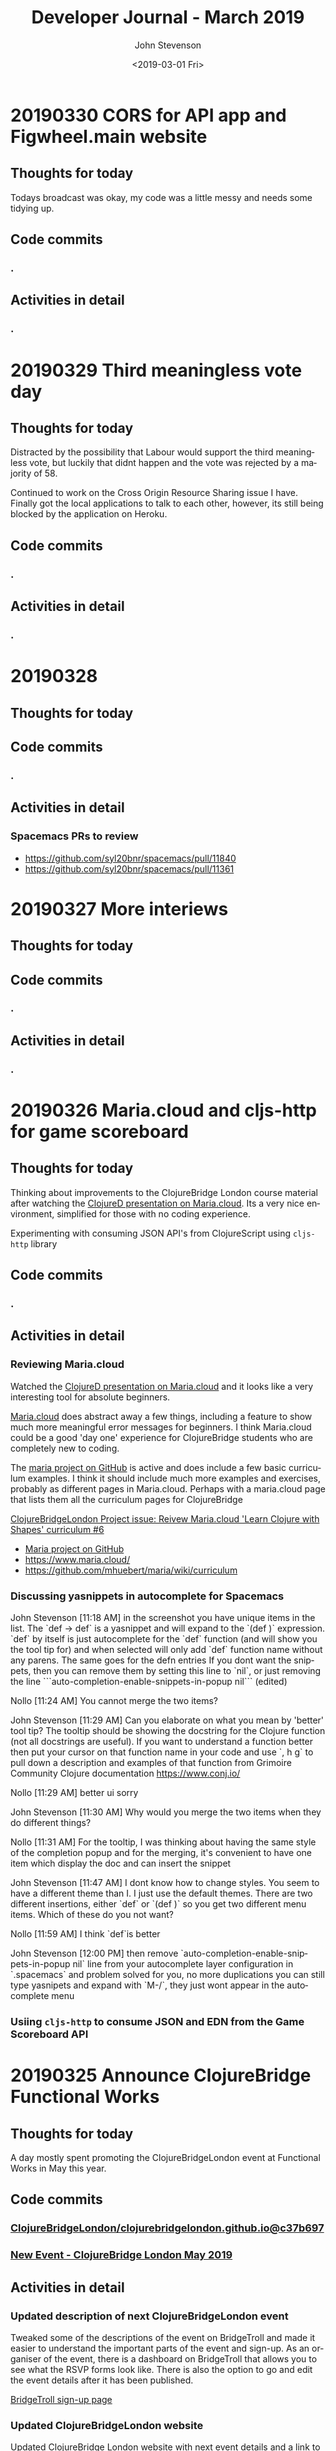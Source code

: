 #+TITLE:       Developer Journal - March 2019
#+AUTHOR:      John Stevenson
#+DATE:        <2019-03-01 Fri>
#+EMAIL:       john@jr0cket.co.uk
#+LANGUAGE:    en


* 20190330 CORS for API app and Figwheel.main website
** Thoughts for today
   Todays broadcast was okay, my code was a little messy and needs some tidying up.
** Code commits
*** .
** Activities in detail
*** .


* 20190329 Third meaningless vote day
** Thoughts for today
   Distracted by the possibility that Labour would support the third meaningless vote, but luckily that didnt happen and the vote was rejected by a majority of 58.

   Continued to work on the Cross Origin Resource Sharing issue I have.  Finally got the local applications to talk to each other, however, its still being blocked by the application on Heroku.
** Code commits
*** .
** Activities in detail
*** .

* 20190328
** Thoughts for today

** Code commits
*** .
** Activities in detail
*** Spacemacs PRs to review
    - https://github.com/syl20bnr/spacemacs/pull/11840
    - https://github.com/syl20bnr/spacemacs/pull/11361


* 20190327 More interiews
** Thoughts for today

** Code commits
*** .
** Activities in detail
*** .

* 20190326 Maria.cloud and cljs-http for game scoreboard

** Thoughts for today
   Thinking about improvements to the ClojureBridge London course material after watching the [[https://github.com/mhuebert/maria][ClojureD presentation on Maria.cloud]].  Its a very nice environment, simplified for those with no coding experience.

   Experimenting with consuming JSON API's from ClojureScript using ~cljs-http~ library
** Code commits
*** .
** Activities in detail
*** Reviewing Maria.cloud
    Watched the [[https://github.com/mhuebert/maria][ClojureD presentation on Maria.cloud]] and it looks like a very interesting tool for absolute beginners.

    [[https://www.maria.cloud/][Maria.cloud]] does abstract away a few things, including a feature to show much more meaningful error messages for beginners.  I think Maria.cloud could be a good 'day one' experience for ClojureBridge students who are completely new to coding.

    The [[https://github.com/mhuebert/maria][maria project on GitHub]] is active and does include a few basic curriculum examples.  I think it should include much more examples and exercises, probably as different pages in Maria.cloud.  Perhaps with a maria.cloud page that lists them all the curriculum pages for ClojureBridge

    [[https://github.com/ClojureBridgeLondon/organise-clojurebridge-london/issues/6][ClojureBridgeLondon Project issue: Reivew Maria.cloud 'Learn Clojure with Shapes' curriculum #6]]

    - [[https://github.com/mhuebert/maria][Maria project on GitHub]]
    - https://www.maria.cloud/
    - https://github.com/mhuebert/maria/wiki/curriculum

*** Discussing yasnippets in autocomplete for Spacemacs
John Stevenson [11:18 AM]
in the screenshot you have unique items in the list.  The `def -> def` is a yasnippet and will expand to the `(def  )` expression.  `def` by itself is just autocomplete for the `def` function (and will show you the tool tip for) and when selected will only add `def` function name without any parens.  The same goes for the defn entries
If you dont want the snippets, then you can remove them by setting this line to `nil`, or just removing the line
```auto-completion-enable-snippets-in-popup nil```
(edited)

Nollo [11:24 AM]
You cannot merge the two items?

John Stevenson [11:29 AM]
Can you elaborate on what you mean by 'better' tool tip?  The tooltip should be showing the docstring for the Clojure function (not all docstrings are useful).  If you want to understand a function better then put your cursor on that function name in your code and use `, h g` to pull down a description and examples of that function from Grimoire Community Clojure documentation https://www.conj.io/

Nollo [11:29 AM]
better ui sorry

John Stevenson [11:30 AM]
Why would you merge the two items when they do different things?

Nollo [11:31 AM]
For the tooltip, I was thinking about having the same style of the completion popup
and for the merging, it's convenient to have one item which display the doc and can insert the snippet

John Stevenson [11:47 AM]
I dont know how to change styles.  You seem to have a different theme than I.  I just use the default themes.
There are two different insertions, either `def`  or `(def )` so you get two different menu items.  Which of these do you not want?

Nollo [11:59 AM]
I think `def`is better

John Stevenson [12:00 PM]
then remove `auto-completion-enable-snippets-in-popup nil` line from your autocomplete layer configuration in `.spacemacs` and problem solved for you, no more duplications
you can still type yasnipets and expand with `M-/`, they just wont appear in the autocomplete menu

*** Usiing ~cljs-http~ to consume JSON and EDN from the Game Scoreboard API


* 20190325 Announce ClojureBridge Functional Works
** Thoughts for today
   A day mostly spent promoting the ClojureBridgeLondon event at Functional Works in May this year.

** Code commits
*** [[https://github.com/ClojureBridgeLondon/clojurebridgelondon.github.io/commit/c37b697e8a3d3d2a539eb6632327d3390b46d85f][ClojureBridgeLondon/clojurebridgelondon.github.io@c37b697]]
*** [[https://github.com/clojure/clojure-site/pull/375][New Event - ClojureBridge London May 2019]]
** Activities in detail
*** Updated description of next ClojureBridgeLondon event
    Tweaked some of the descriptions of the event on BridgeTroll and made it easier to understand the important parts of the event and sign-up.  As an organiser of the event, there is a dashboard on BridgeTroll that allows you to see what the RSVP forms look like.  There is also the option to go and edit the event details after it has been published.

   [[https://www.bridgetroll.org/events/471][BridgeTroll sign-up page]]

*** Updated ClojureBridgeLondon website
    Updated ClojureBridge London website with next event details and a link to the sign up page on BridgeTroll
    [[https://github.com/ClojureBridgeLondon/clojurebridgelondon.github.io/commit/c37b697e8a3d3d2a539eb6632327d3390b46d85f][ClojureBridgeLondon/clojurebridgelondon.github.io@c37b697]]

*** Added ClojureBridgeLondon event to Clojure.org website
    Raised a pull request with Clojure.org to add this event to their Events section

    https://github.com/clojure/clojure-site/pull/375

    PR merged by Alex Miller and the event is now on the website
    https://clojure.org/events/2019/clojurebridge-london-may-2019

*** Wrote to MP to vote to revoke article 50
     While I appreciate you stance in wanting to make Britain a better place for all, it would seem our government is still as split your constituency (which voted remain in Bromley) and as divided as much as the rest of the UK over our relationship with the EU.

     I am sure you do not wish to have a very damaging no deal situation, where only emergency services and essential trade goes on between the UK and EU countries.  It sounds like a bad brexit would also really stall all the work that has gone into improving the constituency, especially in Bromley itself.

     Would it not be better to postpone our exit until the country has a much
 clearer path that we can all get behind.  If we try to go ahead as a divided country, then those divisions will just continue to grow and affect the way we all vote in the coming local elections.

     Within a few days of food shortages (mainly caused by panic buying) then Brexit will go from being seen as a wonderful opportunity to a desperate thing hated more than austerity.  Crashing out of the EU with such negative effect will only lead to an even bigger push to join the EU and become a much more integrated member of that union.

     There is a legal option for the UK to revoke Article 50 at any time before we leave, which will surely be better that crashing out with a no deal and showing just how right project fear actually was.

     Please consider voting to revoke article 50 so we have time to show just how Great Britain can be.

     Yours sincerely,
     John Stevenson


* 20190324 deploy apps to Heroku, unit test API's - Clojure study group
** Thoughts for today

Topics to cover
- deploy to heroku
- lein-ring plugin
- lein ring uberjar
- adding a -main function
- clojure.test and unit tests, what is a unit in Clojure
- mocking and using ring-mock library
- trying code outside of a ~deftest~ - flexibility of Clojure
- Possible refactor steps
-- common code
-- SUT for game-scoreboard.handler namespace
-- .core-test to .handler-test


The System Under Test (SUT) from a Unit Testing perspective represents all of the actors (i.e one or more classes) in a test that are not mocks or stubs.

Update Clojure learning path
http://practicalli.github.io/clojure/learning-clojure.html

** Code commits
*** .
** Activities in detail
*** .

* 20190321 Game scoreboard UI
** Thoughts for today
   Work on next study group as Friday afternoon and Saturday is going to be very busy.

   BridgeTroll PR for Student RSVP page - minimise question about Operating Systems, add question about recommend editors (or none)

   Clojure.org PR for ClojureBridge Event
   GitHub project to manage tasks - rename run an event to organise clojurebridgelondon and create project on there
   Reach out to communities that support under-represented groups

** Code commits
*** [[https://github.com/syl20bnr/spacemacs/pull/12086][Clojure Layer - updated docs for Cider manual quick start]]
*** [[https://github.com/practicalli/game-scoreboard-ui][game-scoreboard-ui GitHub project]]

** Activities in detail
*** BridgeTroll - Clojure course changes
    It seems all courses on BridgeTroll use a very similar template, especially when it comes to asking about Operating Systems the student has.  This makes the RSVP form seem a bit overwhelming.  I [[https://github.com/railsbridge/bridge_troll/issues/631][raised an issue about this]] on BridgeTroll GitHub repository.

    The clojure course only has one Class level, so suggests you need some experience to attend the course.  This is not the case and I have created a PR to update this.

    Reached out to [[https://github.com/ultrasaurus][Sarah Allen]] for help in getting these things resolved and hopefully some admin training on BridgeTroll.

*** Spacemacs Clojure Layer - Quickstart with Leiningen PR
    The quickstart with leiningen docs in the Spacemacs clojure layer are out of date. Update leiningen version to 2.9.1, Boot to 2.8.2 and ~cider-connect~ to 0.21.1

*** Game scoreboard UI in Clojurescript
    Create a new figwheel-main project with reagent
    Add a CSS framework to make it look pretty - bluma (lighter weight apparently) or bootstrap
    Consume API from deployed Game Scoreboard API

* 20190320 Yoga, Cycling and other exercises
** Thoughts for today
   Cycled down to otford and then my rear derailleur cable snapped, so had to do a bit of bodging to get something better than the hardest gear ratio so I could cycle up all the hills I just cycled down.  Managed to get a top speed of 52.9km/hour and rode for about 1 hour 30 minutes with an average speed of 22.9km/hour.

   Spent a lovely afternoon with Lisa.  Browsed through some more spices and herbs from Forest Whole Foods.

* 20190319 Hacking on projects
** Thoughts for today
   Continuing to chat with Lisa is great fun, keeps me very happy and motivated.  I even got back to a bit of Yoga this morning

   Answered a question on Quora as to why Python is popular opposed to functional languages.  I believe most people are not really concerned with that distinction, especially those coming from a data science background as opposed a computer science or development experience background.

   More work on the Game Scoreboard API and accompanying content in Practicalli Clojure WebApps.

** Quora answers
***  [[https://www.quora.com/Why-is-a-fundamentally-OOP-language-like-Python-popular-as-opposed-to-a-functional-language-like-Haskell-or-Lisp/answer/John-Stevenson-12][Why is a fundamentally OOP language like Python popular as opposed to a functional language like Haskell or Lisp?]]
** Code commits
*** .
** Activities in detail
*** Org-mode heading jump - Spacemacs keybinding combo
   ~g j~ and ~g k~ jumps down and up along org-mode headings of the same level, so with the cursor on level1 you can jump to the next level one heading.  If you reach the end of level2 headings, then the bindings will jump to level1 (child level will jump to parent).  These bindings also jump through the org-mode meta-data, such as that in headings or defining code blocks.

* 20190318 Organising ClojureBridgeLondon May 2019
** Thoughts for today
   Scheduled next study group broadcast for March 24th (as I am on the march to StopBrexit on 23rd)

   Created the event page for ClojureBridgeLondon at Functional Works, using BridgeTroll.

   Caught up with Functional works and discussed the status of the current job opportunities.
** Interesting stuff
*** [[http://ventrella.com/Clusters/][Clusters]] - but not in Clojure though :unamused:
** Code commits
*** .
** Activities in detail
*** Setting up ClojureBridgeLondon on BridgeTroll
    I started creating a Meetup page, but we always have the problem of how many separate events to we create.  So, this time around we are going to try using BridgTroll to manage the sign up process.

    Caught up with Nola Stowe from ClojureBridge and let her know about the next event, which she will add to the next ClojureBridge newsletter.  We talked about the BridgeTroll event approval process and has put me in touch with someone who will train me up in the event approval process.  This means its now viable to use BridgeTroll for our events.  BridgeTroll is much better than meetup.com and eventbrite for these events, as you can group all three parts of the event onto one page.

    Alex Miller replied to the discussion we were having and said he would like to have ClojureBridge events on the Clojure.org website.  I will do a PR to https://github.com/clojure/clojure-site/tree/master/content/events/2019 and add the event.

* 20190317 Clojure study group - API part 3
** Thoughts for today
   Had a good clojure study group, going through how to create an API for a Game scoreboard.

   Big tidy up and clean of the house as my friend Lisa was coming for a visit.  The house feels huge now.

** Code commits
*** [[https://github.com/practicalli/game-scoreboard][practicalli/game-scoreboard]]
** Activities in detail
*** Creating an API for a game scoreboard
    Walked through the creation of a game scoreboard using the Leiningen clojure-api

* 20190316 prepare for study group
** Thoughts for today
   Work up early (5am) with a big coughing fit and felt exhausted.  I really felt bad so decided to postpone the study group until Sunday.  This will also give me time to tidy up the code for the study group and add better explanations.

   Helped one of my students from the study group with a bug in their code.

** Code commits
*** [[https://github.com/jr0cket/advent-of-code-2019/commit/d92af1a44c5aa838f2e58567f3f477ec8671633a][Updated clojure.core.matrix require statement]]
** Activities in detail
*** Fixing a bug for Waffles Advent of Code
   Helped Waffles to fix a code bug, there was a typo that too a while to spot in the :require of the namespace.  Waffles had put ~clojure/core.matrix~ instead of ~clojure.core.matrix~ for the ~net.mikera/core.matrix~ library.  Its a confusing namespace as it makes you think the matrix library is part of clojure.core, which it is not.

* 20190315 Interview in Cambridge
** Thoughts for today
   Took a bit of time to get myself together this morning, still tired from the flu I guess.  I got myself going and used the Brompton and trains to get to Cambridge with lots of time to spare.  I enjoyed cycling around Cambridge, it is a very nice town (or is it a city?) and much as I remember it.  I have been there for quite a few conferences, mainly Agile Cambridge, where I spoke a few times.  I also did a talk for Functional Cambridge conference on Leiningen.

   The [[https://nextjournal.com/][Next Journal project]] is a Clojure version of Jupiter notebooks, except it also supports several different languages rather than just python.  One of the developres, ..., gave a presetation on ... at ClojureD.  The project looks very interesting, so I will have a go with the getting started guide.is a Clojure version of Jupiter notebooks, except it also supports several different languages rather than just python.  One of the developres, ..., gave a presetation on ... at ClojureD.  The project looks very interesting, so I will have a go with the [[https://nextjournal.com/help/quickstart][getting started guide]].

** Code commits
*** .
** Activities in detail
*** Cambridge interview
   The interview itself seemed to go very well.  It was very interesting to meet and understand the dynamics of the core team.  I met with the 3 founders who had quite different personalities but seemed relatively complementary.  I also met the two main developers and we had lots of interesting conversations.  I did seem to be the one getting asked all the questions, but this was to be expected as they have a lot of questions about how to grow their team and their business.  That is after all what the role would be there to help with.  The interview was getting on for 3 hours although never felt uncomfortable to me.  There may have been one or two questions I deflected and detracted from, but I think that was okay.

   My main concern about the role is moving to Cambridge with brexit uncertainty ever more chaotic.  I dont think I am comfortable making a decision until we have either a peoples vote or article 50 is withdrawn.  If brexit remains uncertain, I may only feel comfortable in commuting, but that is going to be 2 hours door to door each way, so 4 hours commuting each day.  That doesnt seem feasible unless the founders are okay including some of that time as work time.  Even if they are, that could cause tension in the team if I start late and finish early.

   I have not yet seen the product they are building although have had assurance that it is proper AI work and not just the basic stuff that has been around for a few decades.  If I get a strong enough afinity to the product, that could help override the concerns about relocating.

* 20190314 Prepare for Cambridge interview
** Thoughts for today
   Still have a few after effects of the flu, but have a lot more energy now.  Hmm, I spoke too soon and the flu caught up with me again.  I did sort out some of my code and pushed some more commits, but still a lot to organise.

   Had a great conversation with a new friend called Lisa.  Very enjoyable chatting with her and we seem to have similar thoughts on life.  It will be interesting to see where this goes.

** Code commits
*** .
** Activities in detail
*** Using Google Colab
    Found some interesting tutorials to help get started with Google Colab.
    - [[https://colab.research.google.com/][Google Colab]]
    - [[https://medium.com/dair-ai/primer-for-learning-google-colab-bb4cabca5dd6][Primer for Learning Google Colab]]
    - [[https://towardsdatascience.com/getting-started-with-google-colab-f2fff97f594c][Getting Started With Google Colab]]
*** Preparing for Cambridge inteview
    Reviewing examples of my coding as they company said they would like to see code I am particularly proud of.  As a lot of the Clojure code I am able to share is aimed at teaching people Clojure, I am unsure if its of the level they are looking for.  All of the code I have done for work is not sharable unfortunately.

    Some examples I have come up with include
**** ClojureBridgeLondon workshop content
    [[https://clojurebridgelondon.github.io/workshop/][ClojureBridge London website]]
     Discuss some of the challenges of teaching people a new language, especially when there is mixed experiences in the room.
     - creating separate learning paths: simple challenges, responsive website, react style website (deployed on GitHub pages).
**** Clojure web apps
     -[[http://practicalli.github.io/clojure-webapps/][Practicalli Clojure WebApps]]
**** 4Clojure discussions
***** #53 longest sub-sequence
      Quite a procedural challenge so interesting to see how its done in a more functional way.  Using the Clojure debugger to step through the code helps demonstrate the different approaches.

**** Most common word
     [[file:~/projects/clojure/clojure-through-code/src/clojure_through_code/hhgttg-book-common-words.clj::;;%20Example%20of%20threading%20macros%20and%20the%20use%20of%20a%20connected%20REPL%20to%20give%20fast%20feedback][HHGTTG - Most Common word]]
**** SVG library
     - Monitoring dashboard
     - SVG component library and examples

**** TicTacToe Reagent & SVG

*** Linking to files in org-mode
    Linking to files, such as other source code files, is just the same as adding other links.  In Spacemacs that is ~, i l~, adding the path and filename and then the name of the link.

    You can make this easier by getting a link to any file using ~org-store-link~ function, or ~SPC a o l~ (app, org, store-link).  This will get the path and filename of the file as well as append

    ~org-insert-last-stored-link~ will add a link to the file using the information from  ~org-store-link~.

    ~, i l~ will also insert a link and you can use ~C-y~ to paste the link from ~org-store-link~

* 20190313 Interviews and Machine Learning study group
** Thoughts for today
   Had a really good time at an interview today, very friendly people and it never really felt too difficult.  Hopefully I didn't give them any remnants of my flu.

   Worked on the info-graphic for how to run a ClojureBridge London event.  I had drawn up the design for the info-graphic on the wall at home (well a dry-wipe sheet on the wall).

   Caught up with a volunteer who wanted to be an organiser for ClojureBridge London.  Went through the organisation tasks in about 20 minutes, using the info-graphic (which worked pretty well).  Discussed doing a `live evaluation` session for the next event, taking an existing code base and explaining what it does by evaluating the code and showing the results.  Also discussed having separate trails to follow based on what students wish to try, which would include a learning path to built a website from scratch as well as create enhancements for a new website

   Attended the ML Study group and learned about [[https://colab.research.google.com/][Google colab]], an online Jupiter Notebooks tool that also supports GPU powered calculations.  It also means you don't have to install lots of python libraries and versions on your laptop.

* 20190312 final day of flu
** Thoughts for today
   Hopefully this is my final day of flu.  I felt really horrible this morning but mostly better this afternoon.

   UK politics is still a mess but at least the terrible withdrawal deal has been voted down a second time.

** Code commits
*** .
** Activities in detail
*** Stopped using Chrome Beta
    Switched back to Chrome as ironically Chrome Beta just didnt work with Google maps

    Added any useful pages to the TODO section at the top of this journal.

* 20190311 missing uSwitch Coding dojo - flu
** Thoughts for today
   I still have a bit of flu, but think its just the after effects now.  Will cycle on my brompton into uSwitch and see if that makes me feel fitter.  Actually, I am still feeling a bit rubbish, so I might get the train into London and cycle back.  Update:  I still feel very tired and unable to concentrate, so will have to miss the coding dojo

   Updated some 4Clojure exercises instead of attending the coding dojo.

** Quora answer
*** [[https://www.quora.com/Which-programming-language-has-the-easiest-syntax/answer/John-Stevenson-12][Which programming language has the easiest syntax?]]
** Code commits
*** 4Clojure #27 - Palindrome detector
*** 4Clojure #29 - All the CAPS
*** 4Clojure #30 - Compress a sequence

** Activities in detail
*** 4Clojure exercises - updating discussion
*** Updated org-mode TODO state colours (faces)
    I am using TODO states in org-mode much more often now, especially at the head of this developer journal, to ensure I get essential things done and I dont forget about less urgent things I'd like to do.  I didnt like the colours I was using, so thanks to https://en.wikipedia.org/wiki/Web_colors I made them more colourful (without being too strong) using the X11 color names.  This may not work on terminal Emacs if X11 is not installed, but you could use simpler names for the colours.

    The todo state colours were defined in the ~dotspacemacs/user-config~ section of ~.spacemacs~

#+begin_src elisp
(with-eval-after-load 'org
    (setq org-todo-keyword-faces
         '(("todo" . "SlateGray")
           ("doing" . "DarkOrchid")
           ("blocked" . "Firebrick")
           ("review" . "Teal")
           ("done" . "ForestGreen")
           ("archived" .  "SlateBlue"))))
#+end_src

    Re-evaluate the ~.spacemacs~ file using ~SPC f e R~ and the changes will take effect immediately.

    When moving through TODO states in an org-mode file, e.g. using ~M-<right-arrow>~ or ~M-<left-arrow>~, each state has its own colour.

*** Fixing org-mode 9.2 easy templates in Spacemacs develop
    Up until recently, typing ~<s~ and pressing ~TAB~ would create a source code block in org-mode.  However, since org-mode 9.2 some of the formatting has changes.  Although Spacemacs seems to be okay in general, it is the org-reveal (ox-reveal) package that is not compatible and causing errors.

    Several issues have been raised on the Spacemacs issue tracker on GitHub, however the [[https://github.com/syl20bnr/spacemacs/issues/11935][Request: Use org-re-reveal instead of stale org-reveal]] issue has a fix that worked for my ~develop~ branch of Spacemacs (updated today: [2019-03-11 Mon]).

    Start by disabling org-reveal via the org layer options.  Edit ~.spacemacs~ and configure the org layer as follows

#+BEGIN_SRC emacs-lisp
(org :variables
     org-enable-reveal-js-support nil)
#+END_SRC

    If you do not wish to use org-reveal (or org-re-reveal) to create HTML5 style web page for presentations, then you can just stop here.  You can create source code blocks in org-mode using ~, b d~ to call the ~org-babel-demarcate-block~

| Keybinding | Description                                                                                                               |
|------------+---------------------------------------------------------------------------------------------------------------------------|
| ~i b~      | select from a list of block types                                                                                         |
| ~b d~      | create a code block for a specific language - helm menu to select language.  ~C-c C-,~ in Emacs.                          |

    To generate presentations, go to just below the layer definitions in ~.spacemacs~ and add ~org-re-reveal~ to the ~dotspacemacs-additional-packages~ name.

#+BEGIN_SRC emacs-lisp
dotspacemacs-additional-packages '(org-re-reveal)
#+END_SRC

    Finally, in ~dotspacemacs/user-config~ tell Spacemacs to use the ~org-re-reveal~ package, after the org layer has loaded.

#+BEGIN_SRC emacs-lisp
  (use-package org-re-reveal :after org)
#+END_SRC

    So now I can use org-mode templates again and still generate presentations (although I need to test generation still works with my existing org-mode files).

* 20190310 still have flu
** Thoughts for today
   Feeling like crud most of the day.  By the evening I managed to update this journal with a few additional updates.

   I cancelled the Clojure study group this weekend, as I just couldn't focus because of flu.

* 20190309 still very flu-ee
** Thoughts for today
   Still full of flu so caught up on lots of sleep.

** Interesting articles
*** [[http://clojure-goes-fast.com/blog/clojures-slow-start/][Clojure's slow start]] - deconstruction of what happens during startup of Clojure, Leiningen and Boot
*** [[https://github.com/OlegIlyenko/clojure-icons][Clojure logos]] - nice svg and png Clojure logos
** Activities in detail
   Nothing much of merit, simply catching up with Clojurians slack channels.

   I like the [[https://github.com/ogdenwebb/emacs-kaolin-themes][kaolin themes for Emacs]], they are very colourful and have a good contrast so should be good for demos and screencasts.  I simply added ~kaolin-themes~ to the ~dotspacemacs-additional-packages~ configuration in ~.spacemacs~.  Then after reloading the configuration, ~SPC f e R~, I could select these new fonts via ~SPC T s~

   Interesting [[https://github.com/AndreaCrotti/yasnippet-snippets][collection of yasnippets from Andrea Crotti]], including a range for [[https://github.com/AndreaCrotti/yasnippet-snippets/tree/master/snippets/clojure-mode][Clojure mode]].  TODO: Evaluate the clojure-mode snippets and see if any are missing from Spacemacs / CIDER.  Consider pull requests if there are useful ones missing.

* 20190308 Call with AI startup
** Thoughts for today
   Had a very interesting chat with the CEO of an AI driven education platform.  An initial conversation seemed quite promising and we had general agreement on approach to a CTO role.  The biggest factor for me is that it would require relocation.  Although I like the new location, it is the uncertainty of Brexit that adds to the risk of moving.  Having a Cambridge location will also be a challenge to attract developers out of London, even more so if Brexit gets worse (especially if the UK GBP drops further against the Euro) and EU developers decline to come to the UK.  The opportunity is worth investigating, so I have booked a train ticket (trainlinenext) Friday to go and see the directors.  I got an all-day return as the meeting time had not been set.  I also found a potentially interesting talk at the [[https://www.eventbrite.co.uk/e/gene-eating-the-truth-about-diets-tickets-54923010202][Cambridge University on Genes and diet]].

   Found an interesting learning resource: [[http://iloveponies.github.io/120-hour-epic-sax-marathon/][Functional Programming in Clojure MOOC]]

   Still full of flu, so went to bed.

* 20190307 Flu started
   Yes, my shelving finally arrived.  It seems the two packages were not held together very well, which may have caused the delay (or it could have been due to EU countries practising Brexit no-deal scenarios).

   I had applied for Universal Credit, mainly to see what the experience was.  I was told my claim was closed today, as I had too much in savings.  I was not surprised.  Applying for Universal Credit did take a bit of time - trying to figure it its the only option took time, as I wasnt able to claim for job seekers allowance online.  The online application did take about 20 minutes once I had read all the right documemtation.  I then had to verify myself, wich I chose to do using the Post Office mobile phone application.  The app was used to scan my current passport and take a very dodgy picture of myself (bad hair day).

   It does seem that its the people on existing benefits are the ones who are having the biggest issues, as new claims seem to be fairly straight forward (and less of a mess than previous multiple approaches).  The assessment beyond those only claiming for unemployment does sound a real mess though and the claims for those unable to work because of a disability seem worse than cruel.

* 20190306 Lunch with prospective company
** Thoughts for today
   Reflecting on my experiences for the last 22 years in the software development industry led to a nice little journey down memory lane.  I have been very lucky to have lots of different experiences, most have been positive although there have been lots of life lessons.

   Whilst thinking about all the companies I have worked for, there have been quite a few involved in mergers and aquisitions, many more than I remembered.  If fact most of the companies I have worked for have been either aquired by another company or have aquired other companies.

*** Objective Alliance
   My first role after Newcastle University was at a very small consultancy company based in Amsterdam called Objective Alliance.  This company had an interesting tag line: new and proven technology.  I was there for 3 years and in the last year they were aquired by a Dutch company that were doing what we called old but everywhere technology (COBOL mostly).  I didnt see much of the details of the merger, however, many of the technical staff did leave as it wasnt clear what our roles and direction would be.  I was on long term assignment in another part of the country (Neimegen, which was lovely) and so didnt see the day to day changes.  Just after finishing that assignment we an office party involving both companies and its there I realised I didnt really feel a part of the company.  In the end I decided to leave due to the combination of the merger (not knowing what was ahead), always being on assignment (not connected to the people I work with) and the language barrier (everyone worked in English and I had been caught up in the work that I hadnt set aside time to learn Dutch).

*** Valtech
   Next I worked for Valtech, another consultancy company in London, UK.  I worked there for a year and they didnt get aquired.

*** Proxicom
   I was head-hunted to a company called Proxicom who had recently aquired Clarity, a small technical design company, to bootstrap their expansion into Europe.  Proxicom was a USA based consultancy company that had seen rapid growth in the USA and wanted to bring that to London.  Initially we were working in separate offices, so there was not much integration between the teams.  Only if people were put on a project together would they have much chance for interaction.  After about 4 months we moved into some new offices together so there was a bit more chance to work with the technical team from Clarity.  For a few months it was a great chance to learn from each others very different skill sets.  I learnt to appreciate the complexities of front-end development.

  A few of us did come together and start to discuss working practices and how we could improve the quality of delivery at client engagements as well as capture lessons learnt.  We presented our thought to management and they created an Architects team (although we didnt care for the name, it did give us a chance to start working on improving practices and capturing lessons learned with many of the teams.

  After nearly about 9 months of working at Dimension data there was talk about an aquisition of the company but very little details.  Someone had mentioned Dimension Data (a South African company I had never heard of before).  A month later the whole company in the UK was brought together for a afternoon off-site meeting where we found out that we were just about to be aquired by Compaq (who to me were a company that made PC's).  There were some very surprised people in the room and it seemed a lot of concern about this aquisition.  Many people thought they would be made redundant or were concerned about being onwed by Compaq.  Reassurances were made about jobs as the process was explained over the next hour.  It was a warm room, perhaps because of the tension in the air.  The presentation also seemed to go on for a long time, perhaps just to calm people down through powerpoint attrition (the slides were very dry and hard to engage with.

  Within a week everything had changed.

  Rather than be aquired by Compaq, Dimension Data had come back to the table and wanted to aquire us.  Within a few days it was all arranged.  Its easy to think in hindsight that the Compaq deal was just to motivate Dimension data to get around the table and sign a lucrative (for Proxicom) deal.

  Within a few week of that, they were handing out redundancies...  They were incredibly generous redundancy packages, so I snapped one up straight away.

*** ObjectCore
    I had an opportunity to do some consulting work and so set up my own company called ObjectCore, unfortunately no-one aquired my company for 1 million dollars :smile:

*** Q&A Systems
    In 2004 I worked for what turned out to be a pretty doomed startup company, although looking at companies house it limped on until 2014.  They were never aquired, although we did get the Inland Revenue interested in our product.

*** Docucorp
    At the start of 2006 I joined a product company called Docucorp who were an American company that had aquired a UK company to drive sales of the product and provide technical pre-sales and technical consultancy.  By mid-2007 Docucorp had been aquired by SkyWire software, another American company rapidly expanding through many aquisitions.

    The fun didnt stop there as within about 4 months of being aquired by SkyWire, then SkyWire themselves were going to be aquired by Oracle.  In order to streamline SkyWire for the Oracle aquisition a dozen redundancies were offered along with a very nice package including career support.  I decided to take redundancy again as I want that keen on what SkyWire were doing and more concerned about Oracle.

*** Brit Insurance
    After a couple of months break and a well deserved break I was contacted by Brit Insurance, a company who I had worked for during my time at Docucorp.  The wanted me back because no one knew (or perhaps wanted to know) how to use the Docucorp system.  Not that I really knew that much, as there was an extreme amount of trial and error with all of it.  I took the role as it would be a straightforward choice and an okay salary (probably could have asked for more, as I would have been much cheaper than paying for me via Docucorp as a consultant).

    By the start of 2010 Brit Insurance was under performing its competitors by a long way, arguably to the massive redundancy in the the application development teams.  There were 3 main divisions for the business and each had successfully argued that they should have their own development teams (and project managers) even though most of the IT solutions were doing pretty much the same thing.  After asking the CTO at that time about what the differentiator was for Brit Insurance, I was surprised to be told that their was none, specifically "its all just insurance".   That was when I decided to make my exit.

    Within 4 months of leaving Brit Insurance was aquired by Fairfax Financial Holdings and quickly streamlined the company.  The IT department went from around 100 people to around 10 people.

*** The rest of my career has been more stable
    In terms of being aquired by companies, very little else has happened in my career to date.

    I worked for Atlassian, but left before they went IPO.  I was only there for a year or so and would not have really benefited from that event.

    Salesforce was very interesting.  They were already a public company and it really did give me a good insight into the impact that unexpected quarterly results can have.  The first time I noticed this was the aquisition of Exact Target in 2013 for $2.5 billion and budgets were put on hold very briefly.  A much bigger impact was the UK advisory referendum in 2016 that narrowly voted to leave and caused the UK currency to drop in value massively against the USA dollar.  This immediately killed the budget for our team for the next 3 months and impacted levels for much longer.  There are a number of [[https://www.salesforceben.com/top-5-salesforce-acquisitions-time-now/][large aquisitions by Salesforce over the last 5 years]] that I assume has required a little forward planning.

    After Salesforce I took a job at Citi group.  They had mostly recovered from the financial crisis by the time I had joined.  I found Citi so big (220 million employees) that I didnt really know about any aquisitions they did.

    So my career has seen some very interesting events over the years.  I wonder what will happen over the next 20 years or so...

* 20190305 ClojureBridge London disqus feedback updates
** Thoughts for today
   Wondering when my shelving that is coming from Germany will arrive.  As its not Amazon Prime, then the tracking is very vague.  Switched to tracking via the GLS website which then gave me a code to track on Parcelforce.  Its not going to arrive today :unamused:

** Code
   Just markdown updates today.
** Activities
*** Updating ClojureBridge from Disqus feedback
    7 pieces of feedback were recieved via disqus form at the bottom of each page of the workshop content.  All the issues raised have either been fixed or a ticket on the [[https://github.com/ClojureBridgeLondon/workshop-content-gitbook/projects/1][GitHub project for the workshop content]] has been raised.
*** Updated the Practialli Spacemacs install page
    A comment on the disqus form for the Spacemacs install page said about adding a link to download Emacs.  Added a link to the Emacs install section and the "before you start" section to ensure that people read the pre-requisites.

* 20190304 Initial interview
** Thoughts for today
   Feeling much better after having a great conversation with a prospective company today.  Gave me a chance to reflect on what I want to do next.  This role and company seem very promising.

   Still feeling a bit down about an accusation that I was trying to commercially exploit ClojureBridge London.  I am still in a bit of shock about that accusation.

* 20190303 Clojure Study Group
** Thoughts for today
   Had an okay Clojure study group, although generally feeling a bit down because of the incident on Friday.

** Code
4Clojure solution discussions

** Activities

* 20190302 ClojureBridge London workshop
** Thoughts for today
   Stayed in the background today to avoid any further acusations of trying to exploit ClojureBridge London.  I tried my best to ignore this quite hurtful accusation and not let it affect my interaction with the attendees.

** Code
*** New Project: Build a ClojureBridgeLondon website
   Some sample project code for a ClojureBridge London website, to be used as the basis of a project for the students
   https://github.com/ClojureBridgeLondon/clojurebridge-london-website-example

** Activities
*** Hack ClojureBridgeLondon Workshop content
   Some quick fixes for the workshop content and a bit of work on the ClojureBridge London Website project content.

* 20190301 ClojureBridge London Introduction
** Thoughts for today
   A very disturbing incident while I was trying to run the introduction for ClojureBridge London.  I was later accused of trying to commercially exploit ClojureBridge London.  Apparently broadcasting the introduction to those few who who couldn't make the event was beneficial commercially to me as a consultant.  However, I am not a consultant and have never had a consultancy role in Clojure or any kind of consultancy role since 2001.  The complaint continued to accuse my company, Practicalli, of benefiting from ClojureBridge London.  However, there is no such company and Practicalli is a collection of freely available books published by myself on GitHub pages to encourage others to learn Clojure and free tools such as Spacemacs.  The complaint moved on to exploiting ClojureBridge London for my own personal brand development.  This is not the case and was pretty devastated to hear that someone would make such an accusation or even think I would do such a thing.

   I do care that the ClojureBridge London event is run well and the experience is as positive as possible.  I hope that some of the students gain some insight into why our community loves developing with Clojure and I try to ensure the coaches have all the support and confidence they need for the event.

   I will think about why a person should consider that I have such ulterior motives with respect to ClojureBridge London and I will need to consider if I should continue being involved.  The person who made these claims is has said they will no longer be involved with ClojureBridge London or the London Clojure community as they have moved on to other things.  But I am concerned that others may have the same concerns, so will reach out to other people that have been active in the community to see what their view is.

** Code
  Mostly markdown content changes

** Activities
*** Content change for Friday intro of ClojureBridgeLondon
    Updated the Friday section to make it more engaging for the students
